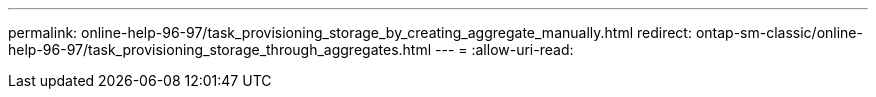 ---
permalink: online-help-96-97/task_provisioning_storage_by_creating_aggregate_manually.html 
redirect: ontap-sm-classic/online-help-96-97/task_provisioning_storage_through_aggregates.html 
---
= 
:allow-uri-read: 


